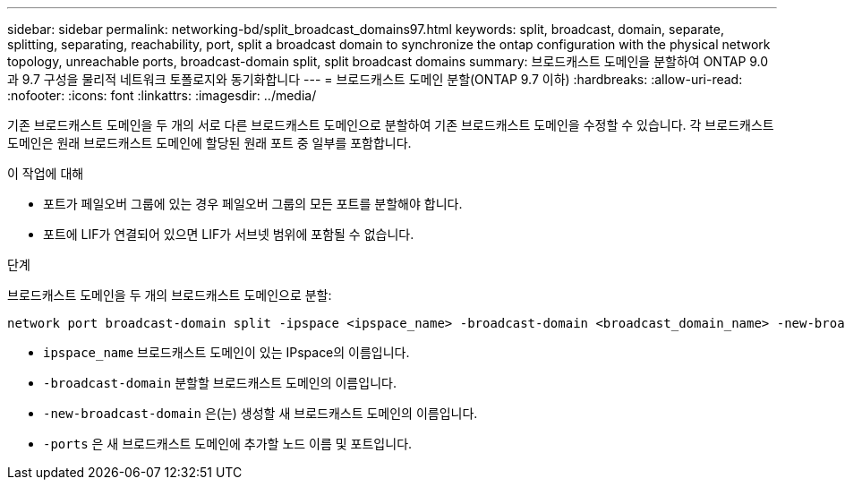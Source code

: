 ---
sidebar: sidebar 
permalink: networking-bd/split_broadcast_domains97.html 
keywords: split, broadcast, domain, separate, splitting, separating, reachability, port, split a broadcast domain to synchronize the ontap configuration with the physical network topology, unreachable ports, broadcast-domain split, split broadcast domains 
summary: 브로드캐스트 도메인을 분할하여 ONTAP 9.0과 9.7 구성을 물리적 네트워크 토폴로지와 동기화합니다 
---
= 브로드캐스트 도메인 분할(ONTAP 9.7 이하)
:hardbreaks:
:allow-uri-read: 
:nofooter: 
:icons: font
:linkattrs: 
:imagesdir: ../media/


[role="lead"]
기존 브로드캐스트 도메인을 두 개의 서로 다른 브로드캐스트 도메인으로 분할하여 기존 브로드캐스트 도메인을 수정할 수 있습니다. 각 브로드캐스트 도메인은 원래 브로드캐스트 도메인에 할당된 원래 포트 중 일부를 포함합니다.

.이 작업에 대해
* 포트가 페일오버 그룹에 있는 경우 페일오버 그룹의 모든 포트를 분할해야 합니다.
* 포트에 LIF가 연결되어 있으면 LIF가 서브넷 범위에 포함될 수 없습니다.


.단계
브로드캐스트 도메인을 두 개의 브로드캐스트 도메인으로 분할:

....
network port broadcast-domain split -ipspace <ipspace_name> -broadcast-domain <broadcast_domain_name> -new-broadcast-domain <broadcast_domain_name> -ports <node:port,node:port>
....
* `ipspace_name` 브로드캐스트 도메인이 있는 IPspace의 이름입니다.
* `-broadcast-domain` 분할할 브로드캐스트 도메인의 이름입니다.
* `-new-broadcast-domain` 은(는) 생성할 새 브로드캐스트 도메인의 이름입니다.
* `-ports` 은 새 브로드캐스트 도메인에 추가할 노드 이름 및 포트입니다.

